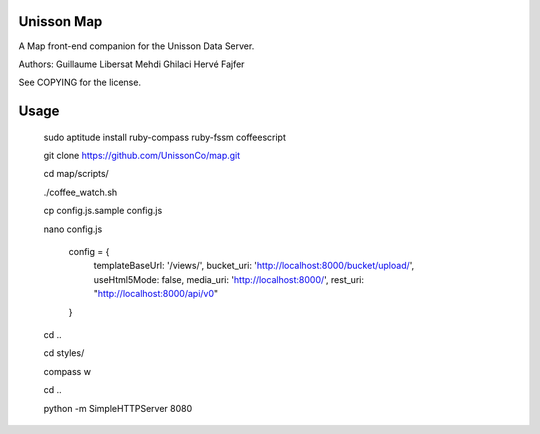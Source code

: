 Unisson Map
===========

A Map front-end companion for the Unisson Data Server.

Authors:
Guillaume Libersat
Mehdi Ghilaci
Hervé Fajfer

See COPYING for the license.

Usage
=====

   sudo aptitude install ruby-compass ruby-fssm coffeescript

   git clone https://github.com/UnissonCo/map.git
   
   cd map/scripts/
   
   ./coffee_watch.sh
   
   cp config.js.sample config.js
   
   nano config.js

    config = {
        templateBaseUrl: '/views/',
        bucket_uri: 'http://localhost:8000/bucket/upload/',
        useHtml5Mode: false,
        media_uri: 'http://localhost:8000/',
        rest_uri: "http://localhost:8000/api/v0"
    }

   cd ..
   
   cd styles/
   
   compass w
   
   cd ..
   
   python -m SimpleHTTPServer 8080

